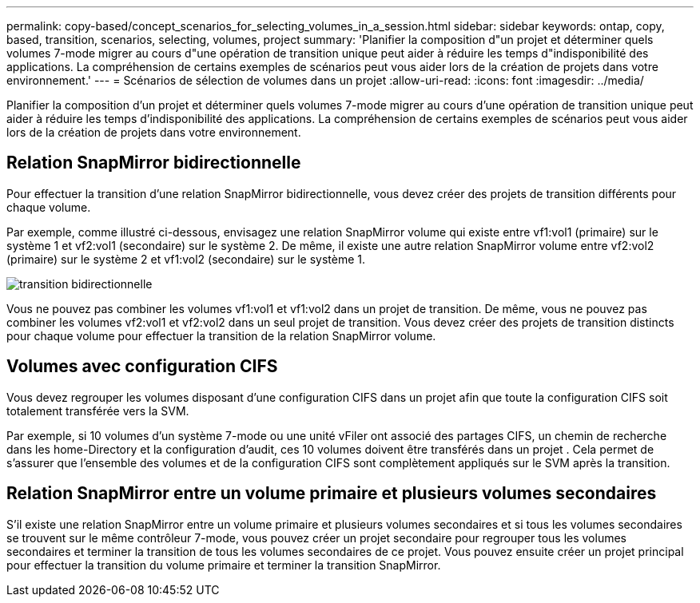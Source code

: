 ---
permalink: copy-based/concept_scenarios_for_selecting_volumes_in_a_session.html 
sidebar: sidebar 
keywords: ontap, copy, based, transition, scenarios, selecting, volumes, project 
summary: 'Planifier la composition d"un projet et déterminer quels volumes 7-mode migrer au cours d"une opération de transition unique peut aider à réduire les temps d"indisponibilité des applications. La compréhension de certains exemples de scénarios peut vous aider lors de la création de projets dans votre environnement.' 
---
= Scénarios de sélection de volumes dans un projet
:allow-uri-read: 
:icons: font
:imagesdir: ../media/


[role="lead"]
Planifier la composition d'un projet et déterminer quels volumes 7-mode migrer au cours d'une opération de transition unique peut aider à réduire les temps d'indisponibilité des applications. La compréhension de certains exemples de scénarios peut vous aider lors de la création de projets dans votre environnement.



== Relation SnapMirror bidirectionnelle

Pour effectuer la transition d'une relation SnapMirror bidirectionnelle, vous devez créer des projets de transition différents pour chaque volume.

Par exemple, comme illustré ci-dessous, envisagez une relation SnapMirror volume qui existe entre vf1:vol1 (primaire) sur le système 1 et vf2:vol1 (secondaire) sur le système 2. De même, il existe une autre relation SnapMirror volume entre vf2:vol2 (primaire) sur le système 2 et vf1:vol2 (secondaire) sur le système 1.

image::../media/transition_bidirectional.gif[transition bidirectionnelle]

Vous ne pouvez pas combiner les volumes vf1:vol1 et vf1:vol2 dans un projet de transition. De même, vous ne pouvez pas combiner les volumes vf2:vol1 et vf2:vol2 dans un seul projet de transition. Vous devez créer des projets de transition distincts pour chaque volume pour effectuer la transition de la relation SnapMirror volume.



== Volumes avec configuration CIFS

Vous devez regrouper les volumes disposant d'une configuration CIFS dans un projet afin que toute la configuration CIFS soit totalement transférée vers la SVM.

Par exemple, si 10 volumes d'un système 7-mode ou une unité vFiler ont associé des partages CIFS, un chemin de recherche dans les home-Directory et la configuration d'audit, ces 10 volumes doivent être transférés dans un projet . Cela permet de s'assurer que l'ensemble des volumes et de la configuration CIFS sont complètement appliqués sur le SVM après la transition.



== Relation SnapMirror entre un volume primaire et plusieurs volumes secondaires

S'il existe une relation SnapMirror entre un volume primaire et plusieurs volumes secondaires et si tous les volumes secondaires se trouvent sur le même contrôleur 7-mode, vous pouvez créer un projet secondaire pour regrouper tous les volumes secondaires et terminer la transition de tous les volumes secondaires de ce projet. Vous pouvez ensuite créer un projet principal pour effectuer la transition du volume primaire et terminer la transition SnapMirror.
